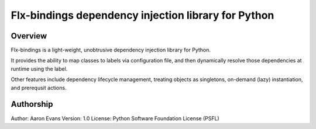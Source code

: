 Flx-bindings dependency injection library for Python
====================================================

Overview
--------

Flx-bindings is a light-weight, unobtrusive dependency injection
library for Python.

It provides the ability to map classes to labels via configuration file,
and then dynamically resolve those dependencies at runtime using the label.

Other features include dependency lifecycle management, treating objects
as singletons, on-demand (lazy) instantiation, and prerequsit actions.

Authorship
----------

Author:  Aaron Evans
Version: 1.0
License: Python Software Foundation License (PSFL)


